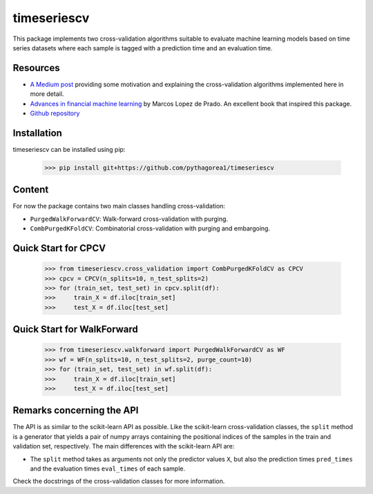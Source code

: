 timeseriescv
------------

This package implements two cross-validation algorithms suitable to evaluate machine learning models based on time series
datasets where each sample is tagged with a prediction time and an evaluation time.

Resources
~~~~~~~~~~

* `A Medium post <https://medium.com/@samuel.monnier/cross-validation-tools-for-time-series-ffa1a5a09bf9>`_  providing some motivation and explaining the cross-validation algorithms implemented here in more detail.

* `Advances in financial machine learning <https://www.wiley.com/en-us/Advances+in+Financial+Machine+Learning-p-9781119482086>`_ by Marcos Lopez de Prado. An excellent book that inspired this package.

* `Github repository <https://github.com/sam31415/timeseriescv/>`_


Installation
~~~~~~~~~~~~

timeseriescv can be installed using pip:

    >>> pip install git+https://github.com/pythagorea1/timeseriescv

Content
~~~~~~~

For now the package contains two main classes handling cross-validation:

* ``PurgedWalkForwardCV``: Walk-forward cross-validation with purging.
* ``CombPurgedKFoldCV``: Combinatorial cross-validation with purging and embargoing.

Quick Start for CPCV
~~~~~~~~~~~~

    >>> from timeseriescv.cross_validation import CombPurgedKFoldCV as CPCV
    >>> cpcv = CPCV(n_splits=10, n_test_splits=2)
    >>> for (train_set, test_set) in cpcv.split(df):
    >>>     train_X = df.iloc[train_set]
    >>>     test_X = df.iloc[test_set]

Quick Start for WalkForward
~~~~~~~~~~~~
    >>> from timeseriescv.walkforward import PurgedWalkForwardCV as WF
    >>> wf = WF(n_splits=10, n_test_splits=2, purge_count=10)
    >>> for (train_set, test_set) in wf.split(df):
    >>>     train_X = df.iloc[train_set]
    >>>     test_X = df.iloc[test_set] 



Remarks concerning the API
~~~~~~~~~~~~~~~~~~~~~~~~~~

The API is as similar to the scikit-learn API as possible. Like the scikit-learn cross-validation classes, the ``split``
method is a generator that yields a pair of numpy arrays containing the positional indices of the samples in the train
and validation set, respectively. The main differences with the scikit-learn API are:

* The ``split`` method takes as arguments not only the predictor values ``X``, but also the prediction times ``pred_times`` and the evaluation times ``eval_times`` of each sample.

Check the docstrings of the cross-validation classes for more information.

